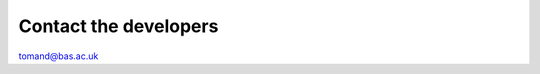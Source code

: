 Contact the developers
======================

tomand@bas.ac.uk

..
    TODO: Add contact information here...